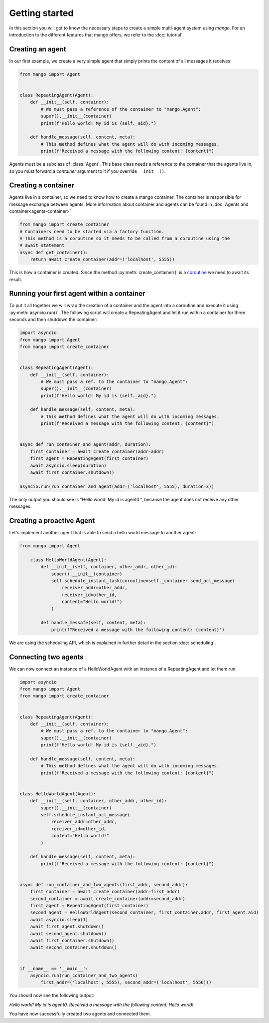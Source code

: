 ========
Getting started
========
In this section you will get to know the necessary steps to create a simple multi-agent system
using *mango*. For an introduction to the different features that mango offers, we refer to the
:doc:`tutorial`.

***************
Creating an agent
***************
In our first example, we create a very simple agent that simply prints the content of
all messages it receives:

.. code-block:: python3

    from mango import Agent


    class RepeatingAgent(Agent):
        def __init__(self, container):
            # We must pass a reference of the container to "mango.Agent":
            super().__init__(container)
            print(f"Hello world! My id is {self._aid}.")

        def handle_message(self, content, meta):
            # This method defines what the agent will do with incoming messages.
            print(f"Received a message with the following content: {content}")

Agents must be a subclass of :class:`Agent`. This base class needs
a reference to the container that the agents live in, so you must forward
a *container* argument to it if you override ``__init__()``.

***************
Creating a container
***************

Agents live in a container, so we need to know how to create a mango container.
The container is responsible for message exchange between agents. More information about container and agents can be
found in :doc:`Agents and container<agents-container>`

.. code-block:: python3

    from mango import create_container
    # Containers need to be started via a factory function.
    # This method is a coroutine so it needs to be called from a coroutine using the
    # await statement
    async def get_container():
        return await create_container(addr=('localhost', 5555))

This is how a container is created. Since the method :py:meth:`create_container()` is a
coroutine__ we need to await its result.

__ https://docs.python.org/3.10/library/asyncio-task.html

***************
Running your first agent within a container
***************
To put it all together we will wrap the creation of a container and the agent into a coroutine
and execute it using :py:meth:`asyncio.run()`.
The following script will create a RepeatingAgent
and let it run within a container for three seconds and
then shutdown the container:

.. code-block:: python3

    import asyncio
    from mango import Agent
    from mango import create_container


    class RepeatingAgent(Agent):
        def __init__(self, container):
            # We must pass a ref. to the container to "mango.Agent":
            super().__init__(container)
            print(f"Hello world! My id is {self._aid}.")

        def handle_message(self, content, meta):
            # This method defines what the agent will do with incoming messages.
            print(f"Received a message with the following content: {content}")


    async def run_container_and_agent(addr, duration):
        first_container = await create_container(addr=addr)
        first_agent = RepeatingAgent(first_container)
        await asyncio.sleep(duration)
        await first_container.shutdown()

    asyncio.run(run_container_and_agent(addr=('localhost', 5555), duration=3))


The only output you should see is "Hello world! My id is agent0.", because
the agent does not receive any other messages.

***************
Creating a proactive Agent
***************

Let's implement another agent that is able to send a hello world message
to another agent:

.. code-block:: python3

    from mango import Agent

        class HelloWorldAgent(Agent):
            def __init__(self, container, other_addr, other_id):
                super().__init__(container)
                self.schedule_instant_task(coroutine=self._container.send_acl_message(
                    receiver_addr=other_addr,
                    receiver_id=other_id,
                    content="Hello world!")
                )

            def handle_messafe(self, content, meta):
                print(f"Received a message with the following content: {content}")

We are using the scheduling API, which is explained in further detail in the section :doc:`scheduling`.

***************
Connecting two agents
***************
We can now connect an instance of a HelloWorldAgent with an instance of
a RepeatingAgent and let them run.

.. code-block:: python3

    import asyncio
    from mango import Agent
    from mango import create_container


    class RepeatingAgent(Agent):
        def __init__(self, container):
            # We must pass a ref. to the container to "mango.Agent":
            super().__init__(container)
            print(f"Hello world! My id is {self._aid}.")

        def handle_message(self, content, meta):
            # This method defines what the agent will do with incoming messages.
            print(f"Received a message with the following content: {content}")


    class HelloWorldAgent(Agent):
        def __init__(self, container, other_addr, other_id):
            super().__init__(container)
            self.schedule_instant_acl_message(
                receiver_addr=other_addr,
                receiver_id=other_id,
                content="Hello world!"
            )

        def handle_message(self, content, meta):
            print(f"Received a message with the following content: {content}")


    async def run_container_and_two_agents(first_addr, second_addr):
        first_container = await create_container(addr=first_addr)
        second_container = await create_container(addr=second_addr)
        first_agent = RepeatingAgent(first_container)
        second_agent = HelloWorldAgent(second_container, first_container.addr, first_agent.aid)
        await asyncio.sleep(1)
        await first_agent.shutdown()
        await second_agent.shutdown()
        await first_container.shutdown()
        await second_container.shutdown()


    if __name__ == '__main__':
        asyncio.run(run_container_and_two_agents(
            first_addr=('localhost', 5555), second_addr=('localhost', 5556)))

You should now see the following output:

`Hello world! My id is agent0.`
`Received a message with the following content: Hello world!`

You have now successfully created two agents and connected them.
